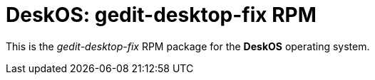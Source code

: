= DeskOS: gedit-desktop-fix RPM

This is the _gedit-desktop-fix_ RPM package for the *DeskOS* operating system.
